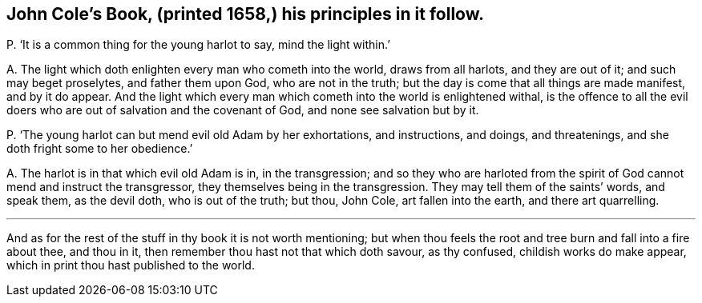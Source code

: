 [#ch-78.style-blurb, short="John Cole"]
== John Cole`'s Book, (printed 1658,) his principles in it follow.

[.discourse-part]
P+++.+++ '`It is a common thing for the young harlot to say, mind the light within.`'

[.discourse-part]
A+++.+++ The light which doth enlighten every man who cometh into the world,
draws from all harlots, and they are out of it; and such may beget proselytes,
and father them upon God, who are not in the truth;
but the day is come that all things are made manifest, and by it do appear.
And the light which every man which cometh into the world is enlightened withal,
is the offence to all the evil doers who are out of salvation and the covenant of God,
and none see salvation but by it.

[.discourse-part]
P+++.+++ '`The young harlot can but mend evil old Adam by her exhortations, and instructions,
and doings, and threatenings, and she doth fright some to her obedience.`'

[.discourse-part]
A+++.+++ The harlot is in that which evil old Adam is in, in the transgression;
and so they who are harloted from the spirit of God cannot mend and instruct the transgressor,
they themselves being in the transgression.
They may tell them of the saints`' words, and speak them, as the devil doth,
who is out of the truth; but thou, John Cole, art fallen into the earth,
and there art quarrelling.

[.small-break]
'''

And as for the rest of the stuff in thy book it is not worth mentioning;
but when thou feels the root and tree burn and fall into a fire about thee,
and thou in it, then remember thou hast not that which doth savour, as thy confused,
childish works do make appear, which in print thou hast published to the world.
